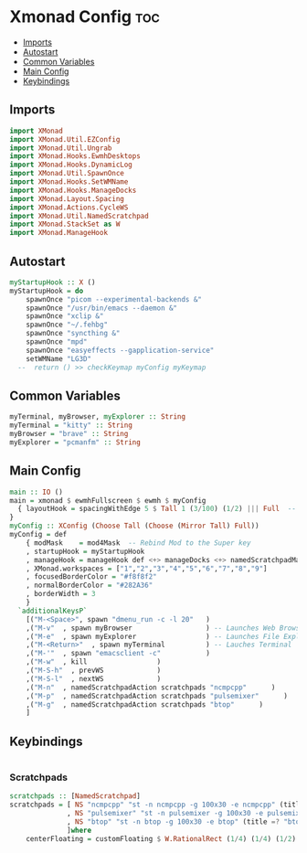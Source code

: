 #+PROPERTY: header-args :tangle xmonad.hs
* Xmonad Config    :toc:
  - [[#imports][Imports]]
  - [[#autostart][Autostart]]
  - [[#common-variables][Common Variables]]
  - [[#main-config][Main Config]]
  - [[#keybindings][Keybindings]]

** Imports
#+begin_src haskell
import XMonad
import XMonad.Util.EZConfig
import XMonad.Util.Ungrab
import XMonad.Hooks.EwmhDesktops
import XMonad.Hooks.DynamicLog
import XMonad.Util.SpawnOnce
import XMonad.Hooks.SetWMName
import XMonad.Hooks.ManageDocks
import XMonad.Layout.Spacing
import XMonad.Actions.CycleWS
import XMonad.Util.NamedScratchpad
import XMonad.StackSet as W
import XMonad.ManageHook
#+end_src

** Autostart

#+begin_src haskell 
myStartupHook :: X ()
myStartupHook = do 
    spawnOnce "picom --experimental-backends &"
    spawnOnce "/usr/bin/emacs --daemon &"
    spawnOnce "xclip &"
    spawnOnce "~/.fehbg"
    spawnOnce "syncthing &"
    spawnOnce "mpd"
    spawnOnce "easyeffects --gapplication-service"
    setWMName "LG3D"
  --  return () >> checkKeymap myConfig myKeymap
#+end_src


** Common Variables
#+begin_src haskell
myTerminal, myBrowser, myExplorer :: String
myTerminal = "kitty" :: String
myBrowser = "brave" :: String
myExplorer = "pcmanfm" :: String

#+end_src

** Main Config
#+begin_src haskell
main :: IO ()
main = xmonad $ ewmhFullscreen $ ewmh $ myConfig
  { layoutHook = spacingWithEdge 5 $ Tall 1 (3/100) (1/2) ||| Full  -- leave gaps at the top and right
}
myConfig :: XConfig (Choose Tall (Choose (Mirror Tall) Full))
myConfig = def
    { modMask    = mod4Mask  -- Rebind Mod to the Super key
    , startupHook = myStartupHook
    , manageHook = manageHook def <+> manageDocks <+> namedScratchpadManageHook scratchpads
    , XMonad.workspaces = ["1","2","3","4","5","6","7","8","9"]
    , focusedBorderColor = "#f8f8f2"
    , normalBorderColor = "#282A36"
    , borderWidth = 3
    }
  `additionalKeysP`
    [("M-<Space>", spawn "dmenu_run -c -l 20"	)
    ,("M-v"  , spawn myBrowser                  ) -- Launches Web Browser
    ,("M-e"  , spawn myExplorer                 ) -- Launches File Explorer
    ,("M-<Return>"  , spawn myTerminal          ) -- Lauches Terminal
    ,("M-'"  , spawn "emacsclient -c"           )
    ,("M-w"  , kill			        )
    ,("M-S-h"  , prevWS		        )
    ,("M-S-l"  , nextWS		        )
    ,("M-n"  , namedScratchpadAction scratchpads "ncmpcpp"      )
    ,("M-p"  , namedScratchpadAction scratchpads "pulsemixer"      )
    ,("M-g"  , namedScratchpadAction scratchpads "btop"      )
    ]
#+end_src

** Keybindings
#+begin_src haskell
#+end_src


*** Scratchpads
#+begin_src haskell
scratchpads :: [NamedScratchpad]
scratchpads = [ NS "ncmpcpp" "st -n ncmpcpp -g 100x30 -e ncmpcpp" (title =? "ncmpcpp") centerFloating
              , NS "pulsemixer" "st -n pulsemixer -g 100x30 -e pulsemixer" (title =? "pulsemixer") centerFloating
              , NS "btop" "st -n btop -g 100x30 -e btop" (title =? "btop") centerFloating
              ]where
    centerFloating = customFloating $ W.RationalRect (1/4) (1/4) (1/2) (1/2)
#+end_src
